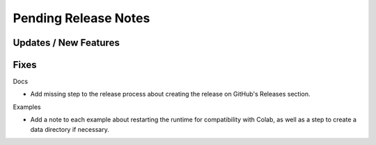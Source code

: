 Pending Release Notes
=====================

Updates / New Features
----------------------

Fixes
-----

Docs

* Add missing step to the release process about creating the release on
  GitHub's Releases section.

Examples

* Add a note to each example about restarting the runtime for compatibility
  with Colab, as well as a step to create a data directory if necessary.
